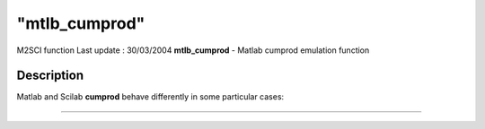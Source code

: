 ====
"mtlb_cumprod"
====

M2SCI function Last update : 30/03/2004
**mtlb_cumprod** - Matlab cumprod emulation function



Description
~~~~~~~~~~~

Matlab and Scilab **cumprod** behave differently in some particular
cases:

****
